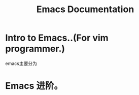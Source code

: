# -*- mode: org -*-
# Last modified: <2012-07-01 09:04:08 Sunday by richard>
#+STARTUP: showall
#+TITLE:   Emacs Documentation

* Intro to Emacs..(For vim programmer.)
  emacs主要分为


* Emacs 进阶。
